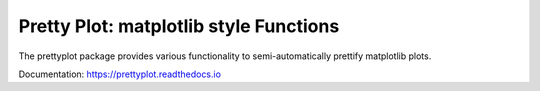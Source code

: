 Pretty Plot: matplotlib style Functions
=======================================

.. image:: https://travis-ci.org/joerns/prettyplot.svg?branch=master
    :target: https://travis-ci.org/joerns/prettyplot

    
The prettyplot package provides various functionality to semi-automatically prettify matplotlib plots.

Documentation: https://prettyplot.readthedocs.io
